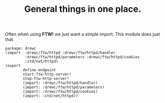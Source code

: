 #+TITLE: General things in one place.

Often when using *FTW!* we just want a simple import. This module does just that.

#+begin_src gerbil :tangle ftw.ss
  package: drewc
  (import  :drewc/ftw/httpd :drewc/ftw/httpd/handler
           :drewc/ftw/httpd/parameters :drewc/ftw/httpd/cookies
           :std/net/httpd)
  (export
          define-endpoint
          start-ftw-http-server!
          stop-ftw-http-server!
          (import: :drewc/ftw/httpd/handler)
          (import: :drewc/ftw/httpd/parameters)
          (import: :drewc/ftw/httpd/cookies)
          (import: :std/net/httpd))
#+end_src

